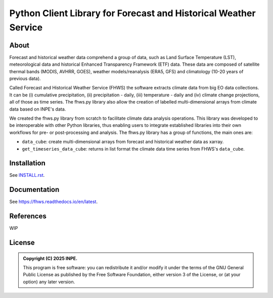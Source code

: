 ..
    This file is part of Python Client Library for FHWS.
    Copyright (C) 2025 INPE.

    This program is free software: you can redistribute it and/or modify
    it under the terms of the GNU General Public License as published by
    the Free Software Foundation, either version 3 of the License, or
    (at your option) any later version.

    This program is distributed in the hope that it will be useful,
    but WITHOUT ANY WARRANTY; without even the implied warranty of
    MERCHANTABILITY or FITNESS FOR A PARTICULAR PURPOSE. See the
    GNU General Public License for more details.

    You should have received a copy of the GNU General Public License
    along with this program. If not, see <https://www.gnu.org/licenses/gpl-3.0.html>.


=================================================================
Python Client Library for Forecast and Historical Weather Service 
=================================================================


.. image:: https://img.shields.io/badge/License-GPLv3-blue.svg
        :target: https://github.com/GSansigolo/fhws.py/blob/master/LICENSE
        :alt: Software License


.. image:: https://readthedocs.org/projects/fhws/badge/?version=latest
        :target: https://fhws.readthedocs.io/en/latest/
        :alt: Documentation Status


.. image:: https://img.shields.io/badge/lifecycle-stable-green.svg
        :target: https://www.tidyverse.org/lifecycle/#stable
        :alt: Software Life Cycle


.. image:: https://img.shields.io/github/tag/GSansigolo/fhws.py.svg
        :target: https://github.com/GSansigolo/fhws.py/releases
        :alt: Release


.. image:: https://img.shields.io/pypi/v/fhws
        :target: https://pypi.org/project/fhws/
        :alt: Python Package Index


.. image:: https://img.shields.io/discord/689541907621085198?logo=discord&logoColor=ffffff&color=7389D8
        :target: https://discord.com/channels/689541907621085198#
        :alt: Join us at Discord


About
=====

Forecast and historical weather data comprehend a group of data, such as Land Surface Temperature (LST), meteorological data and historical Enhanced Transparency Framework (ETF) data. These data are composed of satellite thermal bands (MODIS, AVHRR, GOES), weather models/reanalysis (ERA5, GFS) and climatology (10-20 years of previous data).

Called Forecast and Historical Weather Service (FHWS) the software extracts climate data from big EO data collections. It can be (i) cumulative precipitation, (ii) precipitation - daily, (iii) temperature - daily and (iv) climate change projections, all of those as time series. The fhws.py library also allow the creation of labelled multi-dimensional arrays from climate data based on INPE's data.

We created the fhws.py library from scratch to facilitate climate data analysis operations. This library was developed to be interoperable with other Python libraries, thus enabling users to integrate established libraries into their own workflows for pre- or post-processing and analysis. The fhws.py library has a group of functions, the main ones are:

- ``data_cube``: create multi-dimensional arrays from forecast and historical weather data as xarray.

- ``get_timeseries_data_cube``: returns in list format the climate data time series from FHWS's ``data_cube``.


Installation
============

See `INSTALL.rst <https://github.com/GSansigolo/fhws.py/blob/master/INSTALL.rst>`_.


Documentation
=============

See https://fhws.readthedocs.io/en/latest.


References
==========


WIP


License
=======


.. admonition::
    Copyright (C) 2025 INPE.

    This program is free software: you can redistribute it and/or modify
    it under the terms of the GNU General Public License as published by
    the Free Software Foundation, either version 3 of the License, or
    (at your option) any later version.
